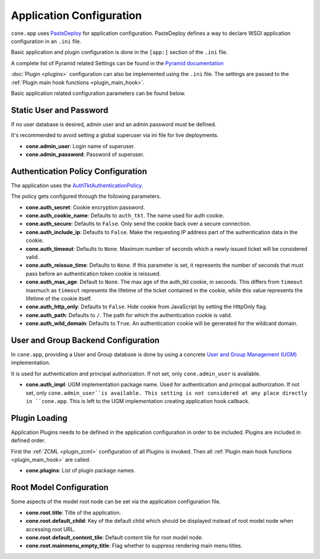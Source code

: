 =========================
Application Configuration
=========================

``cone.app`` uses `PasteDeploy <pythonpaste.org/deploy>`_ for application
configuration. PasteDeploy defines a way to declare WSGI application
configuration in an ``.ini`` file.

Basic application and plugin configuration is done in the ``[app:]`` section
of the ``.ini`` file.

A complete list of Pyramid related Settings can be found in the
`Pyramid documentation <http://docs.pylonsproject.org/projects/pyramid/en/latest/narr/environment.html>`_

:doc:`Plugin <plugins>` configuration can also be implemented using the ``.ini``
file. The settings are passed to the
:ref:`Plugin main hook functions <plugin_main_hook>`.

Basic application related configuration parameters can be found below.


Static User and Password
------------------------

If no user database is desired, admin user and an admin password must be
defined.

It's recommended to avoid setting a global superuser via ini file for live
deployments.

- **cone.admin_user**: Login name of superuser.

- **cone.admin_password**: Password of superuser.


Authentication Policy Configuration
-----------------------------------

The application uses the
`AuthTktAuthenticationPolicy <http://docs.pylonsproject.org/projects/pyramid/en/latest/api/authentication.html#pyramid.authentication.AuthTktAuthenticationPolicy>`_.

The policy gets configured through the following parameters.

- **cone.auth_secret**: Cookie encryption password.

- **cone.auth_cookie_name**: Defaults to ``auth_tkt``. The name used for auth
  cookie.

- **cone.auth_secure**: Defaults to ``False``. Only send the cookie back over a
  secure connection.

- **cone.auth_include_ip**: Defaults to ``False``. Make the requesting IP
  address part of the authentication data in the cookie.

- **cone.auth_timeout**: Defaults to ``None``. Maximum number of seconds which
  a newly issued ticket will be considered valid.

- **cone.auth_reissue_time**: Defaults to ``None``. If this parameter is set,
  it represents the number of seconds that must pass before an authentication
  token cookie is reissued.

- **cone.auth_max_age**: Default to ``None``. The max age of the auth_tkt
  cookie, in seconds. This differs from ``timeout`` inasmuch as ``timeout``
  represents the lifetime of the ticket contained in the cookie, while this
  value represents the lifetime of the cookie itself.

- **cone.auth_http_only**: Defaults to ``False``. Hide cookie from JavaScript
  by setting the HttpOnly flag.

- **cone.auth_path**: Defaults to ``/``. The path for which the authentication
  cookie is valid.

- **cone.auth_wild_domain**: Defaults to ``True``. An authentication cookie
  will be generated for the wildcard domain.


User and Group Backend Configuration
------------------------------------

In ``cone.app``, providing a User and Group database is done by using a concrete
`User and Group Management (UGM) <http://pypi.python.org/pypi/node.ext.ugm>`_
implementation.

It is used for authentication and principal authorization. If not set, only
``cone.admin_user`` is available.

- **cone.auth_impl**: UGM implementation package name. Used for authentication
  and principal authorization. If not set, only ``cone.admin_user``is
  available. This setting is not considered at any place directly in ``cone.app``.
  This is left to the UGM implementation creating application hook callback.


Plugin Loading
--------------

Application Plugins needs to be defined in the application configuration in
order to be included. Plugins are included in defined order.

First the :ref:`ZCML <plugin_zcml>` configuration of all Plugins is invoked.
Then all :ref:`Plugin main hook functions <plugin_main_hook>` are called.


- **cone.plugins**: List of plugin package names.


Root Model Configuration
------------------------

Some aspects of the model root node can be set via the application
configuration file.

- **cone.root.title**: Title of the application.

- **cone.root.default_child**: Key of the default child which should be
  displayed instead of root model node when accessing root URL.

- **cone.root.default_content_tile**: Default content tile for root model node.

- **cone.root.mainmenu_empty_title**: Flag whether to suppress rendering main
  menu titles.
